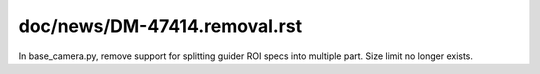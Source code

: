 ::::::::::::::
doc/news/DM-47414.removal.rst
::::::::::::::
In base_camera.py, remove support for splitting guider ROI specs into multiple part. Size limit no longer exists.

